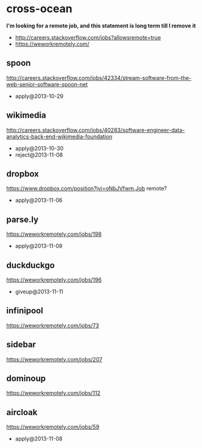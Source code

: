 * cross-ocean
*I'm looking for a remote job, and this statement is long term till I remove it*
   - http://careers.stackoverflow.com/jobs?allowsremote=true
   - https://weworkremotely.com/

** spoon
http://careers.stackoverflow.com/jobs/42334/stream-software-from-the-web-senior-software-spoon-net
   - apply@2013-10-29

** wikimedia
http://careers.stackoverflow.com/jobs/40283/software-engineer-data-analytics-back-end-wikimedia-foundation
   - apply@2013-10-30
   - reject@2013-11-08

** dropbox
https://www.dropbox.com/position?jvi=oNbJVfwm,Job remote?
   - apply@2013-11-06

** parse.ly
https://weworkremotely.com/jobs/198
   - apply@2013-11-08

** duckduckgo
https://weworkremotely.com/jobs/196
   - giveup@2013-11-11

** infinipool
https://weworkremotely.com/jobs/73

** sidebar
https://weworkremotely.com/jobs/207
** dominoup
https://weworkremotely.com/jobs/112

** aircloak
https://weworkremotely.com/jobs/59
   - apply@2013-11-08
